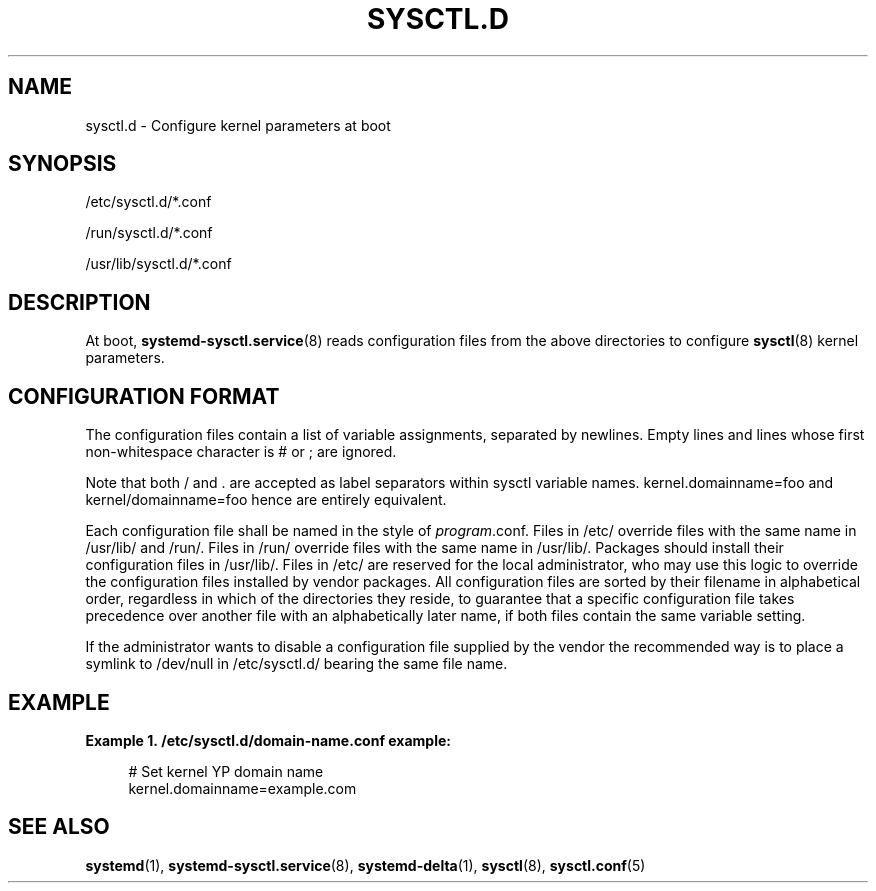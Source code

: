 '\" t
.TH "SYSCTL\&.D" "5" "" "systemd 204" "sysctl.d"
.\" -----------------------------------------------------------------
.\" * Define some portability stuff
.\" -----------------------------------------------------------------
.\" ~~~~~~~~~~~~~~~~~~~~~~~~~~~~~~~~~~~~~~~~~~~~~~~~~~~~~~~~~~~~~~~~~
.\" http://bugs.debian.org/507673
.\" http://lists.gnu.org/archive/html/groff/2009-02/msg00013.html
.\" ~~~~~~~~~~~~~~~~~~~~~~~~~~~~~~~~~~~~~~~~~~~~~~~~~~~~~~~~~~~~~~~~~
.ie \n(.g .ds Aq \(aq
.el       .ds Aq '
.\" -----------------------------------------------------------------
.\" * set default formatting
.\" -----------------------------------------------------------------
.\" disable hyphenation
.nh
.\" disable justification (adjust text to left margin only)
.ad l
.\" -----------------------------------------------------------------
.\" * MAIN CONTENT STARTS HERE *
.\" -----------------------------------------------------------------
.SH "NAME"
sysctl.d \- Configure kernel parameters at boot
.SH "SYNOPSIS"
.PP
/etc/sysctl\&.d/*\&.conf
.PP
/run/sysctl\&.d/*\&.conf
.PP
/usr/lib/sysctl\&.d/*\&.conf
.SH "DESCRIPTION"
.PP
At boot,
\fBsystemd-sysctl.service\fR(8)
reads configuration files from the above directories to configure
\fBsysctl\fR(8)
kernel parameters\&.
.SH "CONFIGURATION FORMAT"
.PP
The configuration files contain a list of variable assignments, separated by newlines\&. Empty lines and lines whose first non\-whitespace character is # or ; are ignored\&.
.PP
Note that both / and \&. are accepted as label separators within sysctl variable names\&.
kernel\&.domainname=foo
and
kernel/domainname=foo
hence are entirely equivalent\&.
.PP
Each configuration file shall be named in the style of
\fIprogram\fR\&.conf\&. Files in
/etc/
override files with the same name in
/usr/lib/
and
/run/\&. Files in
/run/
override files with the same name in
/usr/lib/\&. Packages should install their configuration files in
/usr/lib/\&. Files in
/etc/
are reserved for the local administrator, who may use this logic to override the configuration files installed by vendor packages\&. All configuration files are sorted by their filename in alphabetical order, regardless in which of the directories they reside, to guarantee that a specific configuration file takes precedence over another file with an alphabetically later name, if both files contain the same variable setting\&.
.PP
If the administrator wants to disable a configuration file supplied by the vendor the recommended way is to place a symlink to
/dev/null
in
/etc/sysctl\&.d/
bearing the same file name\&.
.SH "EXAMPLE"
.PP
\fBExample\ \&1.\ \&/etc/sysctl\&.d/domain\-name\&.conf example:\fR
.sp
.if n \{\
.RS 4
.\}
.nf
# Set kernel YP domain name
kernel\&.domainname=example\&.com
.fi
.if n \{\
.RE
.\}
.SH "SEE ALSO"
.PP
\fBsystemd\fR(1),
\fBsystemd-sysctl.service\fR(8),
\fBsystemd-delta\fR(1),
\fBsysctl\fR(8),
\fBsysctl.conf\fR(5)
